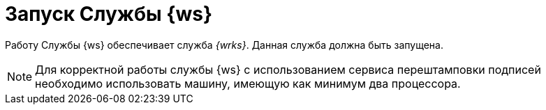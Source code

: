 = Запуск Службы {ws}

Работу Службы {ws} обеспечивает служба _{wrks}_. Данная служба должна быть запущена.

NOTE: Для корректной работы службы {ws} с использованием сервиса перештамповки подписей необходимо использовать машину, имеющую как минимум два процессора.
